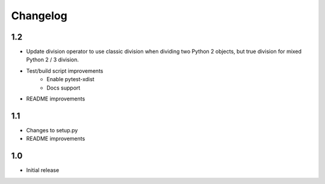 Changelog
=========

1.2
---
- Update division operator to use classic division when dividing two Python 2
  objects, but true division for mixed Python 2 / 3 division.

- Test/build script improvements
    - Enable pytest-xdist
    - Docs support

- README improvements

1.1
---
- Changes to setup.py
- README improvements

1.0
---
- Initial release

